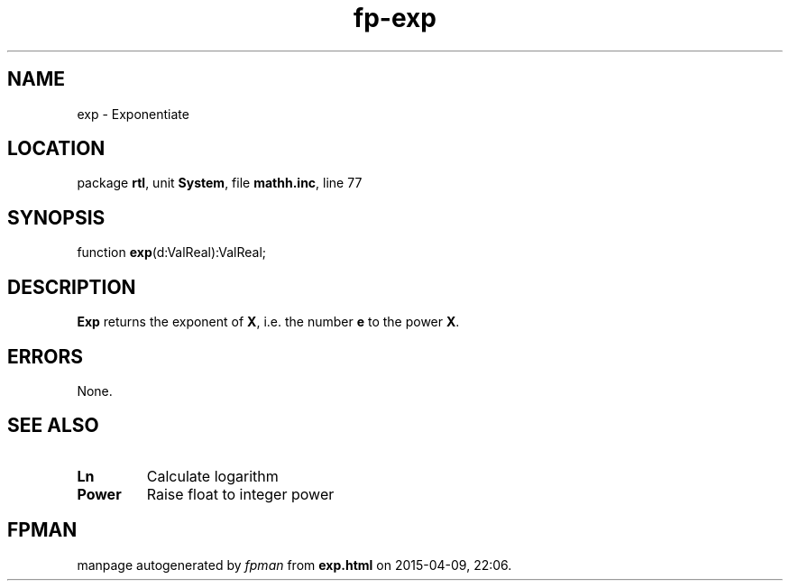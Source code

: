 .\" file autogenerated by fpman
.TH "fp-exp" 3 "2014-03-14" "fpman" "Free Pascal Programmer's Manual"
.SH NAME
exp - Exponentiate
.SH LOCATION
package \fBrtl\fR, unit \fBSystem\fR, file \fBmathh.inc\fR, line 77
.SH SYNOPSIS
function \fBexp\fR(d:ValReal):ValReal;
.SH DESCRIPTION
\fBExp\fR returns the exponent of \fBX\fR, i.e. the number \fBe\fR to the power \fBX\fR.


.SH ERRORS
None.


.SH SEE ALSO
.TP
.B Ln
Calculate logarithm
.TP
.B Power
Raise float to integer power

.SH FPMAN
manpage autogenerated by \fIfpman\fR from \fBexp.html\fR on 2015-04-09, 22:06.

